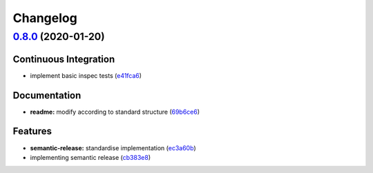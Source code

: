 
Changelog
=========

`0.8.0 <https://github.com/saltstack-formulas/hostsfile-formula/compare/v0.7.1...v0.8.0>`_ (2020-01-20)
-----------------------------------------------------------------------------------------------------------

Continuous Integration
^^^^^^^^^^^^^^^^^^^^^^


* implement basic inspec tests (\ `e41fca6 <https://github.com/saltstack-formulas/hostsfile-formula/commit/e41fca66b0cad1bd9e3a1c8f817e307fdb6641eb>`_\ )

Documentation
^^^^^^^^^^^^^


* **readme:** modify according to standard structure (\ `69b6ce6 <https://github.com/saltstack-formulas/hostsfile-formula/commit/69b6ce60c17f9370ec9d95134320289da724d890>`_\ )

Features
^^^^^^^^


* **semantic-release:** standardise implementation (\ `ec3a60b <https://github.com/saltstack-formulas/hostsfile-formula/commit/ec3a60b13092f41976e0c963ecd2c6b458be558f>`_\ )
* implementing semantic release (\ `cb383e8 <https://github.com/saltstack-formulas/hostsfile-formula/commit/cb383e8367af656d0e47ad38543f0f30e61c9336>`_\ )
